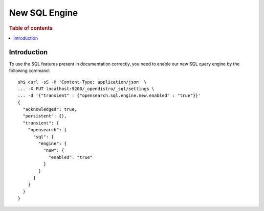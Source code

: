 .. highlight:: sh

==============
New SQL Engine
==============

.. rubric:: Table of contents

.. contents::
   :local:
   :depth: 2

Introduction
============

To use the SQL features present in documentation correctly, you need to enable our new SQL query engine by the following command::

    sh$ curl -sS -H 'Content-Type: application/json' \
    ... -X PUT localhost:9200/_opendistro/_sql/settings \
    ... -d '{"transient" : {"opensearch.sql.engine.new.enabled" : "true"}}'
    {
      "acknowledged": true,
      "persistent": {},
      "transient": {
        "opensearch": {
          "sql": {
            "engine": {
              "new": {
                "enabled": "true"
              }
            }
          }
        }
      }
    }
